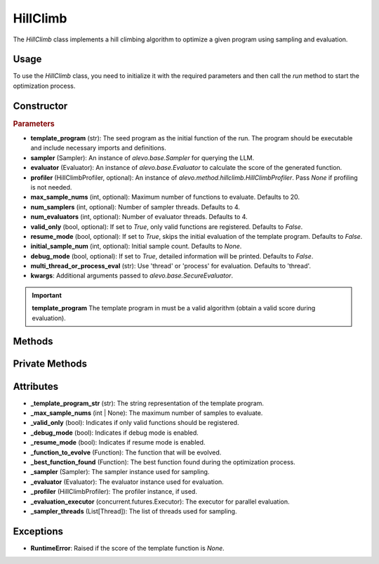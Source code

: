 HillClimb
===============

The `HillClimb` class implements a hill climbing algorithm to optimize a given program using sampling and evaluation.

Usage
-----

To use the `HillClimb` class, you need to initialize it with the required parameters and then call the `run` method to start the optimization process.

Constructor
-----------

.. class:: HillClimb

    .. rubric:: Parameters

    - **template_program** (str): The seed program as the initial function of the run. The program should be executable and include necessary imports and definitions.
    - **sampler** (Sampler): An instance of `alevo.base.Sampler` for querying the LLM.
    - **evaluator** (Evaluator): An instance of `alevo.base.Evaluator` to calculate the score of the generated function.
    - **profiler** (HillClimbProfiler, optional): An instance of `alevo.method.hillclimb.HillClimbProfiler`. Pass `None` if profiling is not needed.
    - **max_sample_nums** (int, optional): Maximum number of functions to evaluate. Defaults to 20.
    - **num_samplers** (int, optional): Number of sampler threads. Defaults to 4.
    - **num_evaluators** (int, optional): Number of evaluator threads. Defaults to 4.
    - **valid_only** (bool, optional): If set to `True`, only valid functions are registered. Defaults to `False`.
    - **resume_mode** (bool, optional): If set to `True`, skips the initial evaluation of the template program. Defaults to `False`.
    - **initial_sample_num** (int, optional): Initial sample count. Defaults to `None`.
    - **debug_mode** (bool, optional): If set to `True`, detailed information will be printed. Defaults to `False`.
    - **multi_thread_or_process_eval** (str): Use 'thread' or 'process' for evaluation. Defaults to 'thread'.
    - **kwargs**: Additional arguments passed to `alevo.base.SecureEvaluator`.

.. important::
    **template_program** The template program in must be a valid algorithm (obtain a valid score during evaluation).

Methods
-------

.. method:: run()

    Start the hill climbing optimization process. If `resume_mode` is `False`, it initializes the algorithm and then starts sampling using multiple threads.

Private Methods
---------------

.. method:: _init()

    Initializes the hill climbing process by evaluating the template program and registering it.

.. method:: _get_prompt() -> str

    Generates the prompt for the next sampling iteration.

.. method:: _sample_evaluate_register()

    Continuously samples new functions, evaluates them, and updates the best function found until the maximum sample count is reached.

Attributes
----------

- **_template_program_str** (str): The string representation of the template program.
- **_max_sample_nums** (int | None): The maximum number of samples to evaluate.
- **_valid_only** (bool): Indicates if only valid functions should be registered.
- **_debug_mode** (bool): Indicates if debug mode is enabled.
- **_resume_mode** (bool): Indicates if resume mode is enabled.
- **_function_to_evolve** (Function): The function that will be evolved.
- **_best_function_found** (Function): The best function found during the optimization process.
- **_sampler** (Sampler): The sampler instance used for sampling.
- **_evaluator** (Evaluator): The evaluator instance used for evaluation.
- **_profiler** (HillClimbProfiler): The profiler instance, if used.
- **_evaluation_executor** (concurrent.futures.Executor): The executor for parallel evaluation.
- **_sampler_threads** (List[Thread]): The list of threads used for sampling.

Exceptions
----------

- **RuntimeError**: Raised if the score of the template function is `None`.
